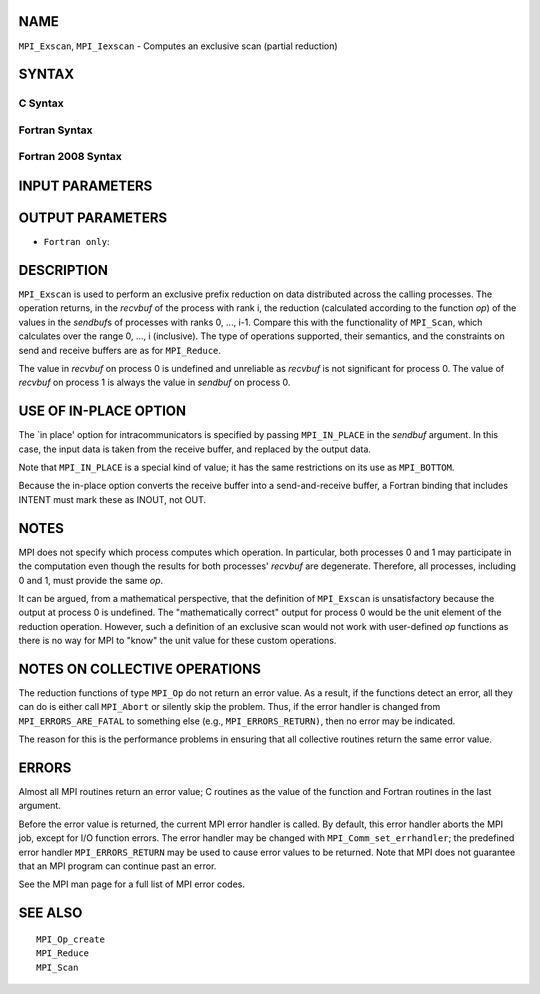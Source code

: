 NAME
----

``MPI_Exscan``, ``MPI_Iexscan`` - Computes an exclusive scan (partial
reduction)

SYNTAX
------

C Syntax
~~~~~~~~

.. code-block:: c
   :linenos:

   #include <mpi.h>
   int MPI_Exscan(const void *sendbuf, void *recvbuf, int count,
   	MPI_Datatype datatype, MPI_Op op, MPI_Comm comm)

   int MPI_Iexscan(const void *sendbuf, void *recvbuf, int count,
   	MPI_Datatype datatype, MPI_Op op, MPI_Comm comm,
   	MPI_Request *request)

Fortran Syntax
~~~~~~~~~~~~~~

.. code-block:: fortran
   :linenos:

   USE MPI
   ! or the older form: INCLUDE 'mpif.h'
   MPI_EXSCAN(SENDBUF, RECVBUF, COUNT, DATATYPE, OP, COMM, IERROR)
   	<type>	SENDBUF(*), RECVBUF(*)
   	INTEGER	COUNT, DATATYPE, OP, COMM, IERROR

   MPI_IEXSCAN(SENDBUF, RECVBUF, COUNT, DATATYPE, OP, COMM, REQUEST, IERROR)
   	<type>	SENDBUF(*), RECVBUF(*)
   	INTEGER	COUNT, DATATYPE, OP, COMM, REQUEST, IERROR

Fortran 2008 Syntax
~~~~~~~~~~~~~~~~~~~

.. code-block:: fortran
   :linenos:

   USE mpi_f08
   MPI_Exscan(sendbuf, recvbuf, count, datatype, op, comm, ierror)
   	TYPE(*), DIMENSION(..), INTENT(IN) :: sendbuf
   	TYPE(*), DIMENSION(..) :: recvbuf
   	INTEGER, INTENT(IN) :: count
   	TYPE(MPI_Datatype), INTENT(IN) :: datatype
   	TYPE(MPI_Op), INTENT(IN) :: op
   	TYPE(MPI_Comm), INTENT(IN) :: comm
   	INTEGER, OPTIONAL, INTENT(OUT) :: ierror

   MPI_Iexscan(sendbuf, recvbuf, count, datatype, op, comm, request, ierror)
   	TYPE(*), DIMENSION(..), INTENT(IN), ASYNCHRONOUS :: sendbuf
   	TYPE(*), DIMENSION(..), ASYNCHRONOUS :: recvbuf
   	INTEGER, INTENT(IN) :: count
   	TYPE(MPI_Datatype), INTENT(IN) :: datatype
   	TYPE(MPI_Op), INTENT(IN) :: op
   	TYPE(MPI_Comm), INTENT(IN) :: comm
   	TYPE(MPI_Request), INTENT(OUT) :: request
   	INTEGER, OPTIONAL, INTENT(OUT) :: ierror

INPUT PARAMETERS
----------------






OUTPUT PARAMETERS
-----------------



* ``Fortran only``: 

DESCRIPTION
-----------

``MPI_Exscan`` is used to perform an exclusive prefix reduction on data
distributed across the calling processes. The operation returns, in the
*recvbuf* of the process with rank i, the reduction (calculated
according to the function *op*) of the values in the *sendbuf*\ s of
processes with ranks 0, ..., i-1. Compare this with the functionality of
``MPI_Scan``, which calculates over the range 0, ..., i (inclusive). The
type of operations supported, their semantics, and the constraints on
send and receive buffers are as for ``MPI_Reduce``.

The value in *recvbuf* on process 0 is undefined and unreliable as
*recvbuf* is not significant for process 0. The value of *recvbuf* on
process 1 is always the value in *sendbuf* on process 0.

USE OF IN-PLACE OPTION
----------------------

The \`in place' option for intracommunicators is specified by passing
``MPI_IN_PLACE`` in the *sendbuf* argument. In this case, the input data is
taken from the receive buffer, and replaced by the output data.

Note that ``MPI_IN_PLACE`` is a special kind of value; it has the same
restrictions on its use as ``MPI_BOTTOM``.

Because the in-place option converts the receive buffer into a
send-and-receive buffer, a Fortran binding that includes INTENT must
mark these as INOUT, not OUT.

NOTES
-----

MPI does not specify which process computes which operation. In
particular, both processes 0 and 1 may participate in the computation
even though the results for both processes' *recvbuf* are degenerate.
Therefore, all processes, including 0 and 1, must provide the same *op*.

It can be argued, from a mathematical perspective, that the definition
of ``MPI_Exscan`` is unsatisfactory because the output at process 0 is
undefined. The "mathematically correct" output for process 0 would be
the unit element of the reduction operation. However, such a definition
of an exclusive scan would not work with user-defined *op* functions as
there is no way for MPI to "know" the unit value for these custom
operations.

NOTES ON COLLECTIVE OPERATIONS
------------------------------

The reduction functions of type ``MPI_Op`` do not return an error value. As
a result, if the functions detect an error, all they can do is either
call ``MPI_Abort`` or silently skip the problem. Thus, if the error handler
is changed from ``MPI_ERRORS_ARE_FATAL`` to something else (e.g.,
``MPI_ERRORS_RETURN)``, then no error may be indicated.

The reason for this is the performance problems in ensuring that all
collective routines return the same error value.

ERRORS
------

Almost all MPI routines return an error value; C routines as the value
of the function and Fortran routines in the last argument.

Before the error value is returned, the current MPI error handler is
called. By default, this error handler aborts the MPI job, except for
I/O function errors. The error handler may be changed with
``MPI_Comm_set_errhandler``; the predefined error handler ``MPI_ERRORS_RETURN``
may be used to cause error values to be returned. Note that MPI does not
guarantee that an MPI program can continue past an error.

See the MPI man page for a full list of MPI error codes.

SEE ALSO
--------

::

   MPI_Op_create
   MPI_Reduce
   MPI_Scan
